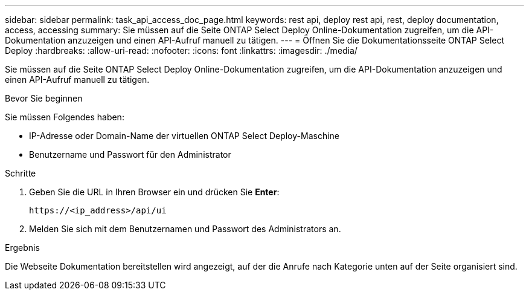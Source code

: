 ---
sidebar: sidebar 
permalink: task_api_access_doc_page.html 
keywords: rest api, deploy rest api, rest, deploy documentation, access, accessing 
summary: Sie müssen auf die Seite ONTAP Select Deploy Online-Dokumentation zugreifen, um die API-Dokumentation anzuzeigen und einen API-Aufruf manuell zu tätigen. 
---
= Öffnen Sie die Dokumentationsseite ONTAP Select Deploy
:hardbreaks:
:allow-uri-read: 
:nofooter: 
:icons: font
:linkattrs: 
:imagesdir: ./media/


[role="lead"]
Sie müssen auf die Seite ONTAP Select Deploy Online-Dokumentation zugreifen, um die API-Dokumentation anzuzeigen und einen API-Aufruf manuell zu tätigen.

.Bevor Sie beginnen
Sie müssen Folgendes haben:

* IP-Adresse oder Domain-Name der virtuellen ONTAP Select Deploy-Maschine
* Benutzername und Passwort für den Administrator


.Schritte
. Geben Sie die URL in Ihren Browser ein und drücken Sie *Enter*:
+
`\https://<ip_address>/api/ui`

. Melden Sie sich mit dem Benutzernamen und Passwort des Administrators an.


.Ergebnis
Die Webseite Dokumentation bereitstellen wird angezeigt, auf der die Anrufe nach Kategorie unten auf der Seite organisiert sind.

